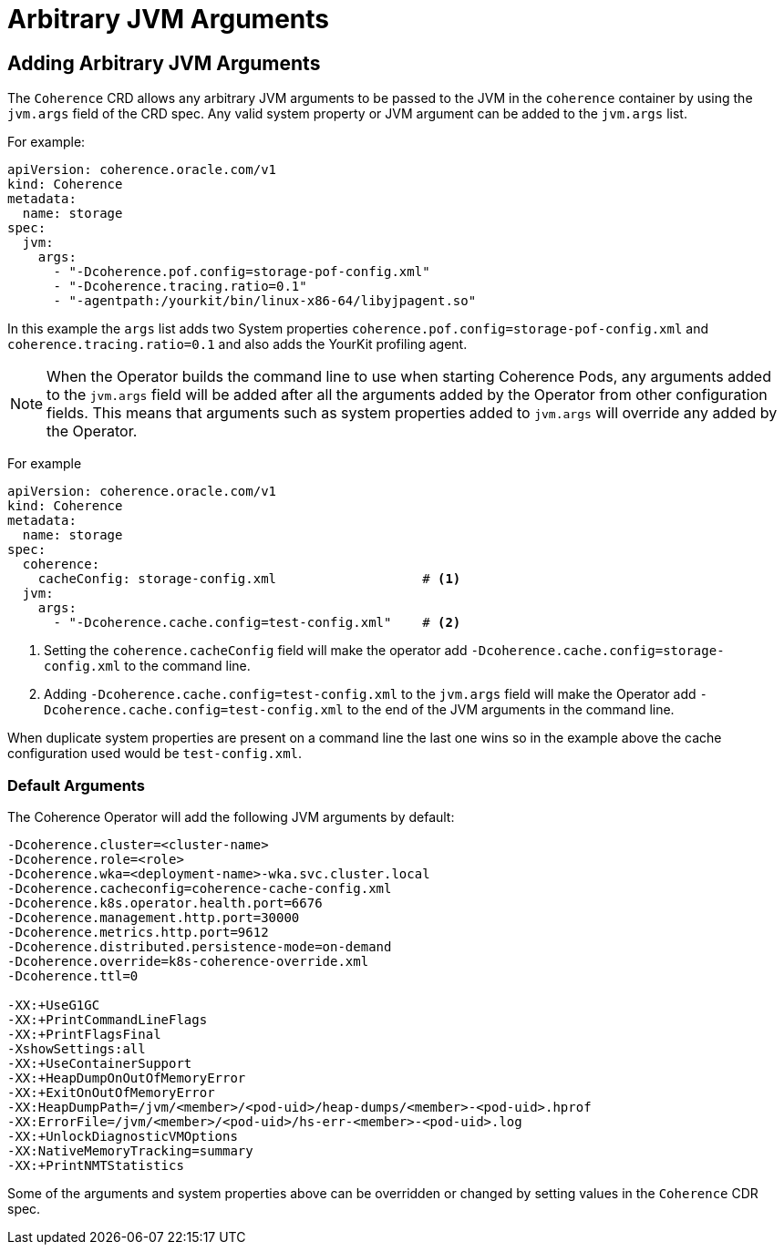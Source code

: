 ///////////////////////////////////////////////////////////////////////////////

    Copyright (c) 2020, Oracle and/or its affiliates.
    Licensed under the Universal Permissive License v 1.0 as shown at
    http://oss.oracle.com/licenses/upl.

///////////////////////////////////////////////////////////////////////////////

= Arbitrary JVM Arguments

== Adding Arbitrary JVM Arguments

The `Coherence` CRD allows any arbitrary JVM arguments to be passed to the JVM in the `coherence` container
by using the `jvm.args` field of the CRD spec.
Any valid system property or JVM argument can be added to the `jvm.args` list.

For example:
[source,yaml]
----
apiVersion: coherence.oracle.com/v1
kind: Coherence
metadata:
  name: storage
spec:
  jvm:
    args:
      - "-Dcoherence.pof.config=storage-pof-config.xml"
      - "-Dcoherence.tracing.ratio=0.1"
      - "-agentpath:/yourkit/bin/linux-x86-64/libyjpagent.so"
----

In this example the `args` list adds two System properties `coherence.pof.config=storage-pof-config.xml`
and `coherence.tracing.ratio=0.1` and also adds the YourKit profiling agent.

NOTE: When the Operator builds the command line to use when starting Coherence Pods, any arguments added to
the `jvm.args` field will be added after all the arguments added by the Operator from other configuration fields.
This means that arguments such as system properties added to `jvm.args` will override any added by the Operator.

For example
[source,yaml]
----
apiVersion: coherence.oracle.com/v1
kind: Coherence
metadata:
  name: storage
spec:
  coherence:
    cacheConfig: storage-config.xml                   # <1>
  jvm:
    args:
      - "-Dcoherence.cache.config=test-config.xml"    # <2>
----
<1> Setting the `coherence.cacheConfig` field will make the operator add
`-Dcoherence.cache.config=storage-config.xml` to the command line.
<2> Adding `-Dcoherence.cache.config=test-config.xml` to the `jvm.args` field will make the Operator add
`-Dcoherence.cache.config=test-config.xml` to the end of the JVM arguments in the command line.

When duplicate system properties are present on a command line the last one wins so in the example above the cache
configuration used would be  `test-config.xml`.


=== Default Arguments

The Coherence Operator will add the following JVM arguments by default:

[source]
----
-Dcoherence.cluster=<cluster-name>
-Dcoherence.role=<role>
-Dcoherence.wka=<deployment-name>-wka.svc.cluster.local
-Dcoherence.cacheconfig=coherence-cache-config.xml
-Dcoherence.k8s.operator.health.port=6676
-Dcoherence.management.http.port=30000
-Dcoherence.metrics.http.port=9612
-Dcoherence.distributed.persistence-mode=on-demand
-Dcoherence.override=k8s-coherence-override.xml
-Dcoherence.ttl=0

-XX:+UseG1GC
-XX:+PrintCommandLineFlags
-XX:+PrintFlagsFinal
-XshowSettings:all
-XX:+UseContainerSupport
-XX:+HeapDumpOnOutOfMemoryError
-XX:+ExitOnOutOfMemoryError
-XX:HeapDumpPath=/jvm/<member>/<pod-uid>/heap-dumps/<member>-<pod-uid>.hprof
-XX:ErrorFile=/jvm/<member>/<pod-uid>/hs-err-<member>-<pod-uid>.log
-XX:+UnlockDiagnosticVMOptions
-XX:NativeMemoryTracking=summary
-XX:+PrintNMTStatistics
----

Some of the arguments and system properties above can be overridden or changed by setting values in the `Coherence` CDR spec.